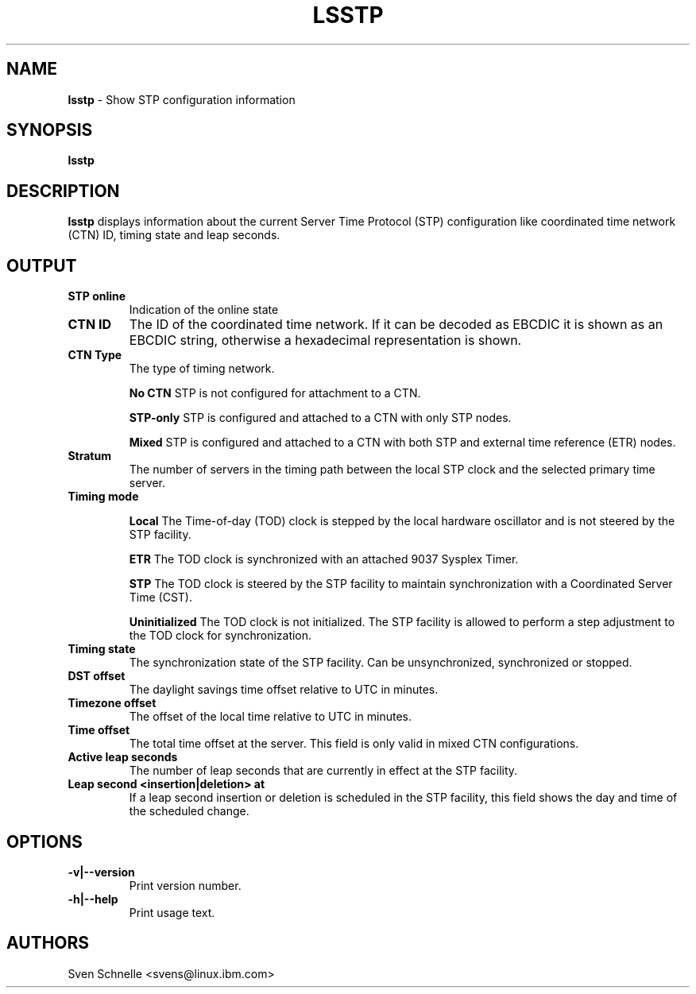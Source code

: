 .\" Copyright 2020 IBM Corp.
.\" s390-tools is free software; you can redistribute it and/or modify
.\" it under the terms of the MIT license. See LICENSE for details.
.\"
.TH LSSTP 8 "Jul 2020" "s390-tools" "Linux Administrator's Manual"
.SH NAME
.B "lsstp "
\- Show STP configuration information
.SH SYNOPSIS
.BI "lsstp "

.SH DESCRIPTION
.B lsstp
displays information about the current Server Time Protocol (STP) configuration
like coordinated time network (CTN) ID, timing state and leap seconds.
.SH OUTPUT
.TP
.B STP online
Indication of the online state
.TP
.B CTN ID
The ID of the coordinated time network. If it can be decoded as EBCDIC it is shown as an EBCDIC string, otherwise a hexadecimal representation is shown.
.TP
.B CTN Type
The type of timing network.
.IP
.B No CTN
STP is not configured for attachment to a CTN.
.IP
.B STP-only
STP is configured and attached to a CTN with only STP nodes.
.IP
.B Mixed
STP is configured and attached to a CTN with both STP and external time reference (ETR) nodes.
.TP
.B Stratum
The number of servers in the timing path between the local STP clock and the selected primary time server.
.TP
.B Timing mode
.IP
.B Local
The Time-of-day (TOD) clock is stepped by the local hardware oscillator and is not steered by the STP facility.
.IP
.B ETR
The TOD clock is synchronized with an attached 9037 Sysplex Timer.
.IP
.B STP
The TOD clock is steered by the STP facility to maintain synchronization with a Coordinated Server Time (CST).
.IP
.B Uninitialized
The TOD clock is not initialized. The STP facility is allowed to perform a step adjustment to the TOD clock for synchronization.
.TP
.B Timing state
The synchronization state of the STP facility. Can be unsynchronized, synchronized or stopped.
.TP
.B DST offset
The daylight savings time offset relative to UTC in minutes.
.TP
.B Timezone offset
The offset of the local time relative to UTC in minutes.
.TP
.B Time offset
The total time offset at the server. This field is only valid in mixed CTN configurations.
.TP
.B Active leap seconds
The number of leap seconds that are currently in effect at the STP facility.
.TP
.B Leap second <insertion|deletion> at
If a leap second insertion or deletion is scheduled in the STP facility, this field shows the day and time of the scheduled change.
.SH OPTIONS
.TP
.BI "-v|--version"
Print version number.
.TP
.BI "-h|--help"
Print usage text.

.SH AUTHORS
Sven Schnelle <svens@linux.ibm.com>
